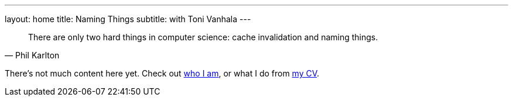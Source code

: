 ---
layout: home
title: Naming Things
subtitle: with Toni Vanhala
---

[quote, Phil Karlton]
There are only two hard things in computer science: cache invalidation and naming things. 

There's not much content here yet. Check out link:about.html[who I am], or what I do from link:cv.html[my CV].